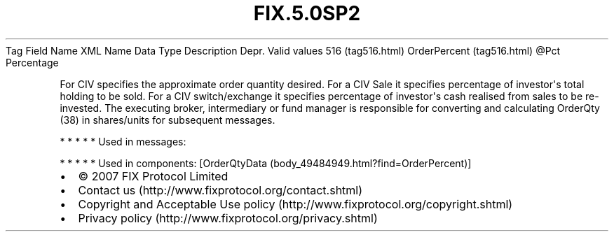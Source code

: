 .TH FIX.5.0SP2 "" "" "Tag #516"
Tag
Field Name
XML Name
Data Type
Description
Depr.
Valid values
516 (tag516.html)
OrderPercent (tag516.html)
\@Pct
Percentage
.PP
For CIV specifies the approximate order quantity desired. For a CIV
Sale it specifies percentage of investor\[aq]s total holding to be
sold. For a CIV switch/exchange it specifies percentage of
investor\[aq]s cash realised from sales to be re-invested. The
executing broker, intermediary or fund manager is responsible for
converting and calculating OrderQty (38) in shares/units for
subsequent messages.
.PP
   *   *   *   *   *
Used in messages:
.PP
   *   *   *   *   *
Used in components:
[OrderQtyData (body_49484949.html?find=OrderPercent)]

.PD 0
.P
.PD

.PP
.PP
.IP \[bu] 2
© 2007 FIX Protocol Limited
.IP \[bu] 2
Contact us (http://www.fixprotocol.org/contact.shtml)
.IP \[bu] 2
Copyright and Acceptable Use policy (http://www.fixprotocol.org/copyright.shtml)
.IP \[bu] 2
Privacy policy (http://www.fixprotocol.org/privacy.shtml)
